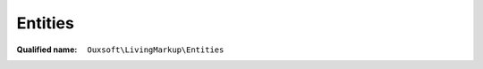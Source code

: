 Entities
========

:Qualified name: ``Ouxsoft\LivingMarkup\Entities``

.. php:class:: Entities

  .. php:method:: fetchArray () -> array

    Download and encode entities from url

    :returns: array -- 

  .. php:method:: fetchString () -> string

    Fetches entity string for use in DomDocument Doctype declaration

    :returns: string -- 

  .. php:method:: getURL () -> string

    Get url of fetch point

    :returns: string -- 

  .. php:staticmethod:: get () -> string

    Get list of entities to pass to DOM. These will prevent the character from causing parse errors

    :returns: string -- 

